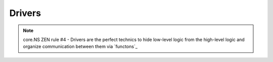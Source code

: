 Drivers
=========

.. note::
	core.NS ZEN rule #4 - Drivers are the perfect technics to hide low-level logic from the high-level logic and organize communication between them via `functons`_
